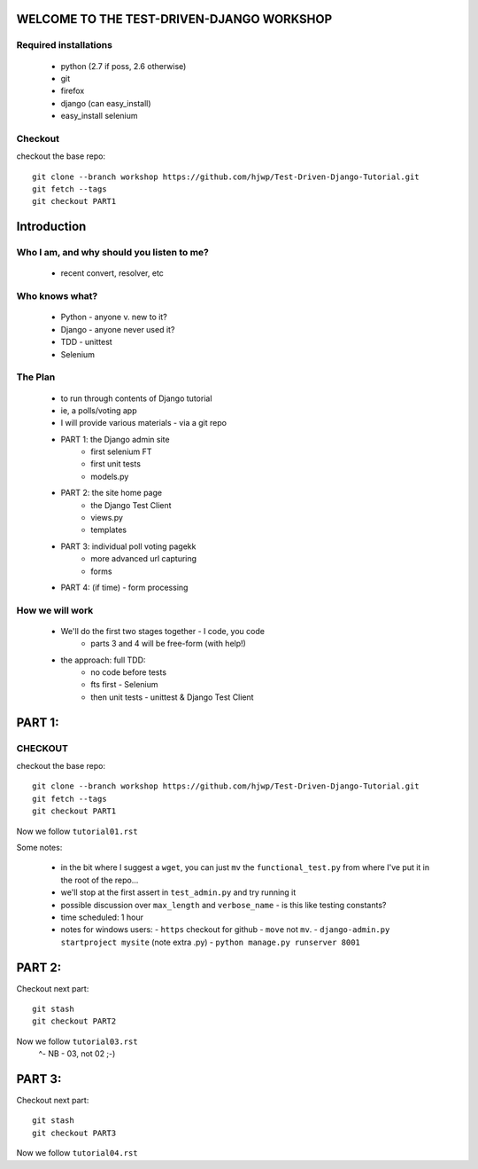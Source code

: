 WELCOME TO THE TEST-DRIVEN-DJANGO WORKSHOP
==========================================

Required installations
----------------------

 - python (2.7 if poss, 2.6 otherwise)
 - git
 - firefox
 - django (can easy_install)
 - easy_install selenium

Checkout
--------

checkout the base repo::

   git clone --branch workshop https://github.com/hjwp/Test-Driven-Django-Tutorial.git
   git fetch --tags
   git checkout PART1







Introduction
============

Who I am, and why should you listen to me?
------------------------------------------

    - recent convert, resolver, etc


Who knows what?
---------------

    - Python - anyone v. new to it?

    - Django - anyone never used it?

    - TDD - unittest
 
    - Selenium


The Plan
--------

    - to run through contents of Django tutorial
    - ie, a polls/voting app

    - I will provide various materials
      - via  a git repo

    - PART 1: the Django admin site
        - first selenium FT
        - first unit tests
        - models.py

    - PART 2: the site home page
        - the Django Test Client
        - views.py
        - templates

    - PART 3: individual poll voting pagekk
        - more advanced url capturing
        - forms

    - PART 4: (if time) - form processing





How we will work
----------------

    - We'll do the first two stages together - I code, you code
        - parts 3 and 4 will be free-form (with help!)

    - the approach: full TDD:
       - no code before tests
       - fts first - Selenium
       - then unit tests - unittest & Django Test Client








PART 1:
=======

CHECKOUT
--------

checkout the base repo::

   git clone --branch workshop https://github.com/hjwp/Test-Driven-Django-Tutorial.git
   git fetch --tags
   git checkout PART1

Now we follow ``tutorial01.rst``

Some notes:

    - in the bit where I suggest a ``wget``, you can just ``mv`` the
      ``functional_test.py`` from where I've put it in the root of the repo...

    - we'll stop at the first assert in ``test_admin.py`` and try running it

    - possible discussion over ``max_length`` and ``verbose_name`` - is this 
      like testing constants?

    - time scheduled: 1 hour

    - notes for windows users:  
      - ``https`` checkout for github
      - ``move`` not ``mv``.
      - ``django-admin.py startproject mysite`` (note extra .py)
      - ``python manage.py runserver 8001``





PART 2:
=======

Checkout next part::

    git stash
    git checkout PART2 

Now we follow ``tutorial03.rst`` 
                         ^- NB - 03, not 02 ;-)






PART 3:
=======

Checkout next part::

    git stash
    git checkout PART3 

Now we follow ``tutorial04.rst`` 

